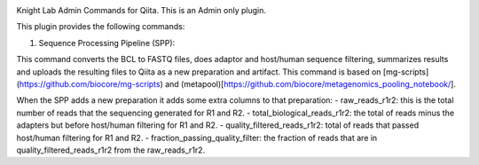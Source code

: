 |Build Status| |Coverage Status|

Knight Lab Admin Commands for Qiita. This is an Admin only plugin.

This plugin provides the following commands:

#. Sequence Processing Pipeline (SPP):

This command converts the BCL to FASTQ files, does adaptor and host/human sequence filtering, summarizes results and uploads the resulting files to Qiita as a new preparation and artifact. This command is based on [mg-scripts](https://github.com/biocore/mg-scripts) and (metapool)[https://github.com/biocore/metagenomics_pooling_notebook/].

When the SPP adds a new preparation it adds some extra columns to that preparation:
- raw_reads_r1r2: this is the total number of reads that the sequencing generated for R1 and R2.
- total_biological_reads_r1r2: the total of reads minus the adapters but before host/human filtering for R1 and R2.
- quality_filtered_reads_r1r2: total of reads that passed host/human filtering for R1 and R2.
- fraction_passing_quality_filter: the fraction of reads that are in quality_filtered_reads_r1r2 from the raw_reads_r1r2.


.. |Build Status| image:: https://github.com/qiita-spots/qp-knight-lab-processing/actions/workflows/qiita-plugin-ci.yml/badge.svg
   :target: https://github.com/qiita-spots/qp-knight-lab-processing/actions/workflows/qiita-plugin-ci.yml
.. |Coverage Status| image:: https://coveralls.io/repos/github/qiita-spots/qp-knight-lab-processing/badge.svg?branch=dev
   :target: https://coveralls.io/github/qiita-spots/qp-knight-lab-processing?branch=master
